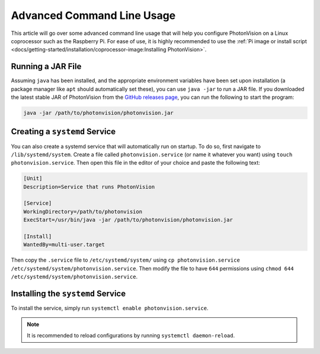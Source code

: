 Advanced Command Line Usage
===========================
This article will go over some advanced command line usage that will help you configure PhotonVision on a Linux coprocessor such as the Raspberry Pi. For ease of use, it is highly recommended to use the :ref:`Pi image or install script <docs/getting-started/installation/coprocessor-image:Installing PhotonVision>`.

Running a JAR File
------------------
Assuming ``java`` has been installed, and the appropriate environment variables have been set upon installation (a package manager like ``apt`` should automatically set these), you can use ``java -jar`` to run a JAR file. If you downloaded the latest stable JAR of PhotonVision from the `GitHub releases page <https://github.com/PhotonVision/photonvision/releases>`_, you can run the following to start the program:

.. code-block:: bash

    java -jar /path/to/photonvision/photonvision.jar


Creating a ``systemd`` Service
------------------------------
You can also create a systemd service that will automatically run on startup. To do so, first navigate to ``/lib/systemd/system``. Create a file called ``photonvision.service`` (or name it whatever you want) using ``touch photonvision.service``. Then open this file in the editor of your choice and paste the following text:

.. code-block::

    [Unit]
    Description=Service that runs PhotonVision

    [Service]
    WorkingDirectory=/path/to/photonvision
    ExecStart=/usr/bin/java -jar /path/to/photonvision/photonvision.jar

    [Install]
    WantedBy=multi-user.target

Then copy the ``.service`` file to ``/etc/systemd/system/`` using ``cp photonvision.service /etc/systemd/system/photonvision.service``. Then modify the file to have ``644`` permissions using ``chmod 644 /etc/systemd/system/photonvision.service``.

Installing the ``systemd`` Service
----------------------------------
To install the service, simply run ``systemctl enable photonvision.service``.

.. note:: It is recommended to reload configurations by running ``systemctl daemon-reload``.
